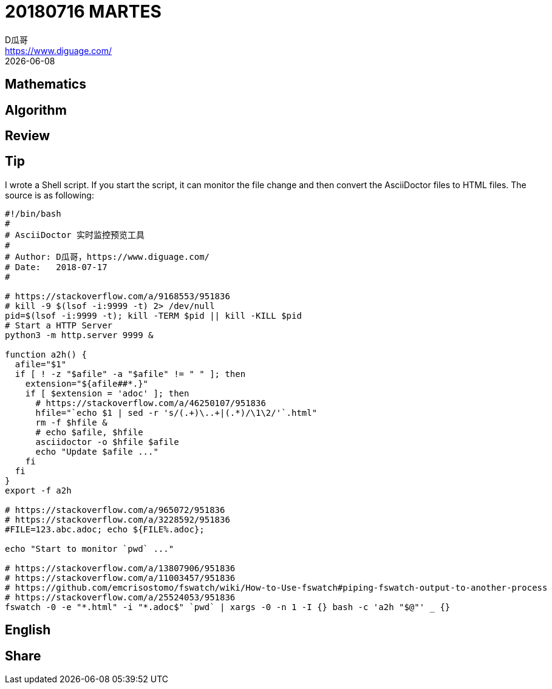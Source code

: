 = 20180716 MARTES
D瓜哥 <https://www.diguage.com/>
{docdate}
:source-highlighter: pygments
:pygments-style: monokai
:stem: latexmath

== Mathematics
== Algorithm
== Review
== Tip

I wrote a Shell script. If you start the script, it can monitor the file change and then convert the AsciiDoctor files to HTML files. The source is as following:

[source,bash,linenums]
----
#!/bin/bash
#
# AsciiDoctor 实时监控预览工具
# 
# Author: D瓜哥，https://www.diguage.com/
# Date:   2018-07-17
#

# https://stackoverflow.com/a/9168553/951836
# kill -9 $(lsof -i:9999 -t) 2> /dev/null
pid=$(lsof -i:9999 -t); kill -TERM $pid || kill -KILL $pid
# Start a HTTP Server
python3 -m http.server 9999 &

function a2h() {
  afile="$1"
  if [ ! -z "$afile" -a "$afile" != " " ]; then
    extension="${afile##*.}"
    if [ $extension = 'adoc' ]; then
      # https://stackoverflow.com/a/46250107/951836
      hfile="`echo $1 | sed -r 's/(.+)\..+|(.*)/\1\2/'`.html"
      rm -f $hfile &
      # echo $afile, $hfile
      asciidoctor -o $hfile $afile
      echo "Update $afile ..."
    fi
  fi
}
export -f a2h

# https://stackoverflow.com/a/965072/951836
# https://stackoverflow.com/a/3228592/951836
#FILE=123.abc.adoc; echo ${FILE%.adoc};

echo "Start to monitor `pwd` ..."

# https://stackoverflow.com/a/13807906/951836
# https://stackoverflow.com/a/11003457/951836
# https://github.com/emcrisostomo/fswatch/wiki/How-to-Use-fswatch#piping-fswatch-output-to-another-process
# https://stackoverflow.com/a/25524053/951836
fswatch -0 -e "*.html" -i "*.adoc$" `pwd` | xargs -0 -n 1 -I {} bash -c 'a2h "$@"' _ {}
----

== English
== Share